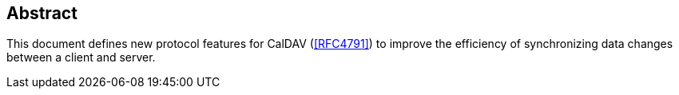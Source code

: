 [abstract]
== Abstract

This document defines new protocol features for CalDAV (<<RFC4791>>) to improve the
efficiency of synchronizing data changes between a client and server.
